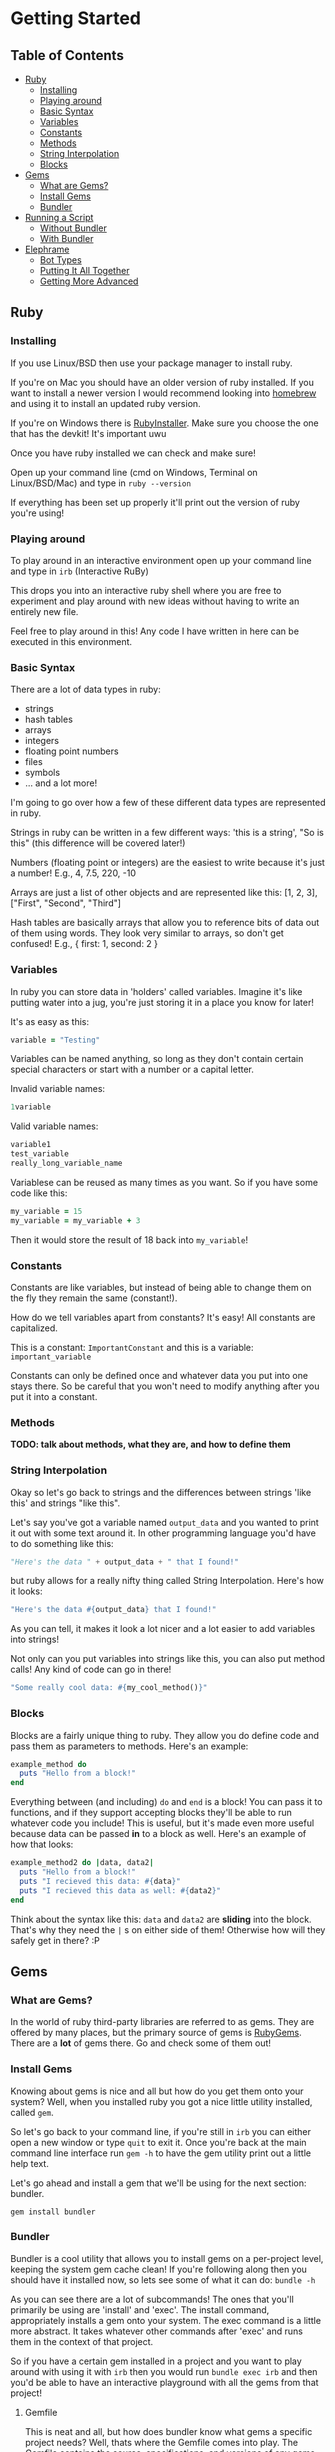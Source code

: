 * Getting Started

** Table of Contents

- [[#ruby][Ruby]]
  + [[#installing][Installing]]
  + [[#playing-around][Playing around]]
  + [[#basic-syntax][Basic Syntax]]
  + [[#variables][Variables]]
  + [[#constants][Constants]]
  + [[#methods][Methods]]
  + [[#string-interpolation][String Interpolation]]
  + [[#blocks][Blocks]]
- [[#gems][Gems]]
  + [[#what-are-gems][What are Gems?]]
  + [[#install-gems][Install Gems]]
  + [[#bundler][Bundler]]
- [[#running-a-script][Running a Script]]
  + [[#without-bundler][Without Bundler]]
  + [[#with-bundler][With Bundler]]
- [[#elephrame][Elephrame]]
  + [[#bot-types][Bot Types]]
  + [[#putting-it-all-together][Putting It All Together]]
  + [[#getting-more-advanced][Getting More Advanced]]

** Ruby
:PROPERTIES:
:CUSTOM_ID: ruby
:END:

*** Installing
:PROPERTIES:
:CUSTOM_ID: installing
:END:
If you use Linux/BSD then use your package manager to install ruby.

If you're on Mac you should have an older version of ruby installed. If you want to install a newer version I would recommend looking into [[https://brew.sh][homebrew]] and using it to install an updated ruby version.

If you're on Windows there is [[https://rubyinstaller.org/downloads/][RubyInstaller]]. Make sure you choose the one that has the devkit! It's important uwu

Once you have ruby installed we can check and make sure!

Open up your command line (cmd on Windows, Terminal on Linux/BSD/Mac) and type in =ruby --version=

If everything has been set up properly it'll print out the version of ruby you're using!

*** Playing around
:PROPERTIES:
:CUSTOM_ID: playing-around
:END:
To play around in an interactive environment open up your command line and type in =irb=  (Interactive RuBy)

This drops you into an interactive ruby shell where you are free to experiment and play around with new ideas without having to write an entirely new file.

Feel free to play around in this! Any code I have written in here can be executed in this environment.

*** Basic Syntax
:PROPERTIES:
:CUSTOM_ID: basic-syntax
:END:
There are a lot of data types in ruby:

- strings
- hash tables
- arrays
- integers
- floating point numbers
- files
- symbols
- ... and a lot more!

I'm going to go over how a few of these different data types are represented in ruby.

Strings in ruby can be written in a few different ways: 'this is a string', "So is this"  (this difference will be covered later!)

Numbers (floating point or integers) are the easiest to write because it's just a number! E.g., 4, 7.5, 220, -10

Arrays are just a list of other objects and are represented like this: [1, 2, 3], ["First", "Second", "Third"]

Hash tables are basically arrays that allow you to reference bits of data out of them using words. They look very similar to arrays, so don't get confused! E.g., { first: 1, second: 2 }

*** Variables
:PROPERTIES:
:CUSTOM_ID: variables
:END:
In ruby you can store data in 'holders' called variables. Imagine it's like putting water into a jug, you're just storing it in a place you know for later!

It's as easy as this: 

#+BEGIN_SRC ruby
variable = "Testing"
#+END_SRC

Variables can be named anything, so long as they don't contain certain special characters or start with a number or a capital letter.

Invalid variable names:

#+BEGIN_SRC ruby
1variable
#+END_SRC

Valid variable names:

#+BEGIN_SRC ruby
variable1
test_variable
really_long_variable_name
#+END_SRC

Variablese can be reused as many times as you want. So if you have some code like this:

#+BEGIN_SRC ruby
my_variable = 15
my_variable = my_variable + 3
#+END_SRC

Then it would store the result of 18 back into =my_variable=! 

*** Constants
:PROPERTIES:
:CUSTOM_ID: constants
:END:
Constants are like variables, but instead of being able to change them on the fly they remain the same (constant!).

How do we tell variables apart from constants? It's easy! All constants are capitalized.

This is a constant: =ImportantConstant= and this is a variable: =important_variable=

Constants can only be defined once and whatever data you put into one stays there. So be careful that you won't need to modify anything after you put it into a constant.

*** Methods
:PROPERTIES:
:CUSTOM_ID: methods
:END:

*TODO: talk about methods, what they are, and how to define them*


*** String Interpolation
:PROPERTIES:
:CUSTOM_ID: string-interpolation
:END:
Okay so let's go back to strings and the differences between strings 'like this' and strings "like this".

Let's say you've got a variable named =output_data= and you wanted to print it out with some text around it.
In other programming language you'd have to do something like this: 

#+BEGIN_SRC python
"Here's the data " + output_data + " that I found!"
#+END_SRC

but ruby allows for a really nifty thing called String Interpolation. 
Here's how it looks:

#+BEGIN_SRC ruby
"Here's the data #{output_data} that I found!"
#+END_SRC

As you can tell, it makes it look a lot nicer and a lot easier to add variables into strings! 

Not only can you put variables into strings like this, you can also put method calls! Any kind of code can go in there! 

#+BEGIN_SRC ruby
"Some really cool data: #{my_cool_method()}"
#+END_SRC

*** Blocks
:PROPERTIES:
:CUSTOM_ID: blocks
:END:

Blocks are a fairly unique thing to ruby. They allow you do define code and pass them as parameters to methods. Here's an example:

#+BEGIN_SRC ruby
example_method do 
  puts "Hello from a block!"
end
#+END_SRC

Everything between (and including) =do= and =end= is a block! You can pass it to functions, and if they support accepting blocks they'll be able to run whatever code you include! This is useful, but it's made even more useful because data can be passed *in* to a block as well. Here's an example of how that looks:

#+BEGIN_SRC ruby
example_method2 do |data, data2|
  puts "Hello from a block!"
  puts "I recieved this data: #{data}"
  puts "I recieved this data as well: #{data2}"
end
#+END_SRC

Think about the syntax like this: =data= and =data2= are *sliding* into the block. That's why they need the =|= s on either side of them! Otherwise how will they safely get in there? :P

** Gems
:PROPERTIES:
:CUSTOM_ID: gems
:END:

*** What are Gems?
:PROPERTIES:
:CUSTOM_ID: what-are-gems
:END:
In the world of ruby third-party libraries are referred to as gems. They are offered by many places, but the primary source of gems is [[https://rubygems.org][RubyGems]]. There are a *lot* of gems there. Go and check some of them out!

*** Install Gems
:PROPERTIES:
:CUSTOM_ID: install-gems
:END:
Knowing about gems is nice and all but how do you get them onto your system? Well, when you installed ruby you got a nice little utility installed, called =gem=. 

So let's go back to your command line, if you're still in =irb= you can either open a new window or type =quit= to exit it. Once you're back at the main command line interface run =gem -h= to have the gem utility print out a little help text.

Let's go ahead and install a gem that we'll be using for the next section: bundler.

=gem install bundler=

*** Bundler
:PROPERTIES:
:CUSTOM_ID: bundler
:END:
Bundler is a cool utility that allows you to install gems on a per-project level, keeping the system gem cache clean! If you're following along then you should have it installed now, so lets see some of what it can do: =bundle -h=

As you can see there are a lot of subcommands! The ones that you'll primarily be using are 'install' and 'exec'. The install command, appropriately installs a gem onto your system. The exec command is a little more abstract. It takes whatever other commands after 'exec' and runs them in the context of that project. 

So if you have a certain gem installed in a project and you want to play around with using it with =irb= then you would run =bundle exec irb= and then you'd be able to have an interactive playground with all the gems from that project! 

**** Gemfile
:PROPERTIES:
:CUSTOM_ID: gemfile
:END:
This is neat and all, but how does bundler know what gems a specific project needs? Well, thats where the Gemfile comes into play. The Gemfile contains the source, specifications, and versions of any gems you want to use in your project. Here is an example Gemfile that tells bundler to use the elephrame gem!

#+BEGIN_SRC ruby
source 'https://rubygems.org'

gem 'elephrame'
#+END_SRC

There are a lot of extra options that you can use in a Gemfile, but at its basest this is how to use one!

**** Project Structure
:PROPERTIES:
:CUSTOM_ID: project-structure
:END:
So now that we've got a basic Gemfile, where do we put it? It belongs at the top level of your project! So, assuming we have our project in its own folder and our project's main ruby file is called =main.rb=, our file structure would look something like this:

#+BEGIN_SRC
project_folder/
project_folder/Gemfile
project_folder/main.rb
#+END_SRC

And that's it!

After you have your project setup like this, you need to tell bundler to install your gems. To do that all you have to do is have your project opened in your command line and run =bundle install= and it'll get the rest set up properly!

** Running a script
:PROPERTIES:
:CUSTOM_ID: running-a-script
:END:
After you've put all the work into a cool app or project you'd want to be able to run it right? Since ruby is an interpreted language it doesn't need to be compiled before we execute it. However, this also means that we can't just execute our new program, we have to tell the ruby interpretor to read the file and start executing it.

Both of the following examples assume a project strutcure like the above.

*** Without Bundler
:PROPERTIES:
:CUSTOM_ID: without-bundler
:END:
If your project does not use bundler then there are a few steps you don't have to take, so we can just jump right to executing the script.

Open your command line interface, go to your project's folder and execute: =ruby main.rb=


*** With Bundler
:PROPERTIES:
:CUSTOM_ID: with-bundler
:END:
If your project does use bundler then we have to first make sure that all of your gem dependecies are up to date: =bundle install=

Once that finishes, open your command line interface, go to your project's folder and execute: =bundle exec ruby main.rb=

We use =bundle exec= because we need ruby to run in the context of the project and use the gems that the project needs.


** Elephrame
:PROPERTIES:
:CUSTOM_ID: elephrame
:END:

elephrame is a high level framework for creating bots for mastodon/pleroma. It abstracts away a lot of the routines that a bot developer would have to write in order to get started, providing 'templates' that you can overwrite with your own custom functionality.

*** Abstraction
:PROPERTIES:
:CUSTOM_ID: abstraction
:END:

*TODO: discuss some of the general bot abstractions*


*** Bot Types
:PROPERTIES:
:CUSTOM_ID: bot-types
:END:

elephrame has many different types of bots, here's a list of the different types and their intended purposes:

- Periodic: posts statuses on a specific schedule or interval
- Interact: provides ways to call code when an account gets an interaction (boost, favorite, reply, follow)
- PeriodInteract: combines the above two functionalities
- Command: provides an easy way to create bots that wait for specific commands before doing anything ('!help', '!update', etc.)
- Watcher: watches a specific timeline (global, local, hashtag, home) for updates and runs code when it sees posts
- TraceryBot: very similar to PeriodInteract, except it provides shortcuts for using tracery style grammar files
- EbooksBot: scans all posts from an account or accounts and generates new posts/replies based off of that input
- Markov-bot: scans a text file and generates posts/replies based off of that input

*** Putting It All Together
:PROPERTIES:
:CUSTOM_ID: putting-it-all-together
:END:

Okay! Enough explanation, lets create a bot!

Assuming you have ruby installed and set up properly, create a folder to hold your files. I'll name mine =getting-started-example=

Once the folder is created, lets go and create our Gemfile. Open your text editor and create a new file in your folder named =Gemfile= and inside of it put the following:

#+BEGIN_SRC ruby
source 'https://rubygems.org'

gem 'elephrame'
#+END_SRC

Once you have done that, make sure you save it and open up your command line. You'll want to go to your project folder, and once there do a quick =bundle install=

That will install your gems that you've specified in your Gemfile. Your project folder should look something like this (I'm going to use my folder name, just pretend it's yours!):

#+BEGIN_SRC
getting-started-example/
getting-started-example/Gemfile
getting-started-example/Gemfile.lock
#+END_SRC

Now, back in your text editor, create a new file in your folder called =main.rb= and enter this into it (don't worry, we'll go over it line by line in a second):

#+BEGIN_SRC ruby
require 'elephrame'

ExampleBot = Elephrame::Bots::Periodic.new '10s'

ExampleBot.run do |bot|
  bot.post("Hello, world!")
end
#+END_SRC

Let's break that down!

#+BEGIN_SRC ruby
require 'elephrame'
#+END_SRC

This first line loads the elephrame library. We call the process whereby ruby loads an external library =requiring= that library. When you =require= a library it gets loaded into the current ruby process and allows us to use code that is a part of it. Usually you'll want to keep any =require= statements at the top of your ruby programs, so that anyone who reads through your code knows what all is bring loaded! 

#+BEGIN_SRC ruby
ExampleBot = Elephrame::Bots::Periodic.new '10s'
#+END_SRC

This second line shows us creating a new Periodic bot (=Elephrame::Bots::Periodic.new=), passing it ='10s'= and assigning it to the constant =ExampleBot=. In ruby objects can 'live' in a 'package'. 'Packages' are like folders in your filesystem, however instead of being separated with an '/' or '\' they're separated with '::'. So one way to look at this is 'use the Periodic object in the Bots folder of Elephrame'. The =.new= at the end is saying 'create a new instance of this object'. We're passing in ='10s'= because a Periodic bot needs to know how often it needs to post, this is saying 'post every 10 seconds'. 

Putting all of that together: "create a new instance of the Periodic object from the Bots folder of Elephrame, tell it to post every 10 seconds, and put that bot inside of ExampleBot"

#+BEGIN_SRC ruby
ExampleBot.run do |bot|
  bot.post("Hello, world!")
end
#+END_SRC

Now we're getting to the tricky parts! =ExampleBot.run= is a method that takes a block which is what elephrame does when it runs the bot. So, like explained above, we do a block (the =do ... end= parts). This block passes out a parameter which gives us access to the bot letting us post, among other things! The next line, =bot.post("Hello, world!")= is the logic that runs every time the bot is supposed to run. It tells the framework to simply post the status "Hello, world!". There are many options that the =post= method supports, but for this simple case just providing the status to post will do.

Now that we've gone over it, make sure you save it! Your project folder should now look something like this:

#+BEGIN_SRC
getting-started-example/
getting-started-example/Gemfile
getting-started-example/Gemfile.lock
getting-started-example/main.rb
#+END_SRC

Now that we've got all of the files set up, we need to get our bot's token! Without a token our bot can't make or read posts. Open Mastodon (it can be your account for now, but I would encourage you to make a separate account for your bot once it's finished), and open the settings. There will be an option on the side for 'Development' settings. Open that, and then generate a new application token. Set the name to "My Elephrame Example", leaving the homepage blank and the redirect URI set to the default. You can give the bot any permissions you want, but this example bot needs (at least) the write:status permission. Once you've filled out the necessary fields go and click 'save' at the bottom. It will take you back to the main development menu, except your newly created application will be an option to click. Go ahead and click on it and copy the access token it shows. This token is very special and is what allows your bot to connect to Mastodon!

Open up your command line, and run the following in your project folder:

Linux/MacOS: ~INSTANCE="https://your.instance" TOKEN="yourToken" bundle exec ruby main.rb~

Windows:

#+BEGIN_SRC bat
set INSTANCE=https://your.instance
set TOKEN=yourToken
bundle exec ruby main.rb
#+END_SRC


If everything worked properly then running these commands will cause your command line to appear to hang up, as though it's waiting for input. That means your bot is working!

If you have your Mastodon account open (the account you got the token from) then after 10 seconds you should see a post from your account saying "Hello, World!". Since this is the only code our bot has it will continue posting this every 10 seconds forever.

Congratulations! You've made your first Mastodon bot! :3

*** Getting More Advanced
:PROPERTIES:
:CUSTOM_ID: getting-more-advanced
:END:

Now that you've gotten your first bot under your belt, let's expand on it! Let's add in the ability for the bot to respond to replies!

To do this, we're going to change the base type of the bot to =PeriodInteract= and add in some code to handle what happens when we get a reply.

Reopen =main.rb= in your text editor if you don't still have it open and edit it until it resembles the following:

#+BEGIN_SRC ruby
require 'elephrame'

ExampleBot = Elephrame::Bots::PeriodInteract.new '10s'

ExampleBot.on_reply do |bot, post|
  bot.reply("Hello, user!")
end

ExampleBot.run do |bot|
  bot.post("Hello, world!")
end
#+END_SRC

Let's break those changes down a bit!

First things first: we changed what kind of bot we're using from =Periodic= to =PeriodicInteract=.

#+BEGIN_SRC ruby
ExampleBot.on_reply do |bot, post|
  bot.reply("Hello, user!")
end
#+END_SRC

We also added in a new method, =on_reply=. It looks very similar to how we use =run= doesn't it? That's because we do use it the exact same way! PeriodInteract allows us to react whenever the bot's account receives any kind of interaction through =on_fave=, =on_boost=, =on_follow=, and =on_reply= methods. Each of these methods accept a block just like the =run= method does, however, these methods pass in another object besides just the main bot one like =run= does. They pass in =bot= (a reference to the main bot object) and =post= (a reference to the post that received the interaction [except in the case of =on_reply=, which receives the reply itself]). The code inside the block is also slightly different than that of the =run= method in that instead of using the =bot.post= method we use the =bot.reply= method. That method, as you may have guessed, this makes the bot reply to the new mention with ="Hello, user!"=.

Saving and running it from your command line will have your bot posting every 10 seconds and also replying to any user who replies to one of their posts!


This is good and all, but it feels so impersonal, but we can fix that!

Change the =on_reply= code to this:

#+BEGIN_SRC ruby
ExampleBot.on_reply do |bot, post|
  user_name = post.account.display_name
  bot.reply("Hello, #{user_name}!")
end
#+END_SRC

What we have now will respond back to a reply with their display name! To accomplish this we've combined a lot of the basics that we've covered above!

To start with, we save the display name for the account that the reply came from (=post.account.display_name=), and put it into the reply string using string interpolation (="Hello, #{user_name}!"=).

Let me explain how we got the account's display name. Each post object contains a lot of data about itself including the =account= it came from, the =content= of the post, it's =id=, it's =spoiler_text= (Content Warning), and much more! The account object is very similar, containing it's =id=, =username=, =acct= (full account handle e.g., example@test.lol), and =display_name=.

*Note: most data exposed through Mastodon objects can be found [[https://docs.joinmastodon.org/api/entities/][here]].*

